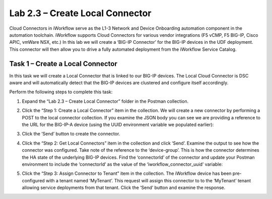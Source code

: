 .. |labmodule| replace:: 2
.. |labnum| replace:: 3
.. |labdot| replace:: |labmodule|\ .\ |labnum|
.. |labund| replace:: |labmodule|\ _\ |labnum|
.. |labname| replace:: Lab\ |labdot|
.. |labnameund| replace:: Lab\ |labund|

Lab 2.3 – Create Local Connector
--------------------------------

Cloud Connectors in iWorkflow serve as the L1-3 Network and Device
Onboarding automation component in the automation toolchain. iWorkflow
supports Cloud Connectors for various vendor integrations (F5 vCMP, F5
BIG-IP, Cisco APIC, vmWare NSX, etc.) In this lab we will create a
‘BIG-IP Connector’ for the BIG-IP devices in the UDF deployment. This
connector will then allow you to drive a fully automated deployment from
the iWorkflow Service Catalog.

Task 1 – Create a Local Connector
~~~~~~~~~~~~~~~~~~~~~~~~~~~~~~~~~

In this task we will create a Local Connector that is linked to our
BIG-IP devices. The Local Cloud Connector is DSC aware and will
automatically detect that the BIG-IP devices are clustered and configure
itself accordingly.

Perform the following steps to complete this task:

#. Expand the “Lab 2.3 – Create Local Connector” folder in the Postman
   collection.

#. Click the “Step 1: Create a Local Connector” item in the
   collection. We will create a new connector by performing a POST to
   the local connector collection. If you examine the JSON body you
   can see we are providing a reference to the URL for the BIG-IP-A
   device (using the UUID environment variable we populated earlier):

   |image56|

#. Click the ‘Send’ button to create the connector.

#. Click the “Step 2: Get Local Connectors” item in the collection and
   click ‘Send’. Examine the output to see how the connector was
   configured. Take note of the reference to the ‘device-group’. This
   is how the connector determines the HA state of the underlying
   BIG-IP devices. Find the ‘connectorId’ of the connector and update
   your Postman environment to include the ‘connectorId’ as the value
   of the ‘iworkflow\_connector\_uuid’ variable:

   |image57|
   |image58|

#. Click the “Step 3: Assign Connector to Tenant” item in the
   collection. The iWorkflow device has been pre-configured with a
   tenant named ‘MyTenant’. This request will assign this connector to
   to the ‘MyTenant’ tenant allowing service deployments from that
   tenant. Click the ‘Send’ button and examine the response.

.. |image56| image:: /_static/image056.png
   :width: 5.73673in
   :height: 2.14968in
.. |image57| image:: /_static/image057.png
   :width: 5.24968in
   :height: 2.77172in
.. |image58| image:: /_static/image058.png
   :width: 6.29372in
   :height: 4.79618in
